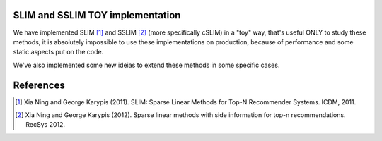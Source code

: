 SLIM and SSLIM TOY implementation
----------

We have implemented SLIM [1]_ and SSLIM [2]_ (more specifically cSLIM) in a "toy" way, that's useful ONLY to study these methods, it is absolutely impossible to use these implementations on production, because of performance and some static aspects put on the code. 

We've also implemented some new ideias to extend these methods in some specific cases.


References
----------
.. [1] Xia Ning and George Karypis (2011). SLIM: Sparse Linear Methods for Top-N Recommender Systems. ICDM, 2011.
.. [2] Xia Ning and George Karypis (2012). Sparse linear methods with side information for top-n recommendations. RecSys 2012.
